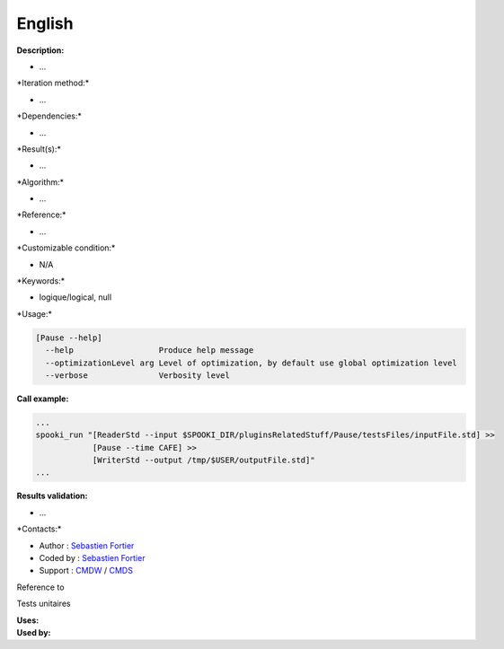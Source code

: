English
-------

**Description:**

-  ...

\*Iteration method:\*

-  ...

\*Dependencies:\*

-  ...

\*Result(s):\*

-  ...

\*Algorithm:\*

-  ...

\*Reference:\*

-  ...

\*Customizable condition:\*

-  N/A

\*Keywords:\*

-  logique/logical, null

\*Usage:\*

.. code:: example

    [Pause --help]
      --help                  Produce help message
      --optimizationLevel arg Level of optimization, by default use global optimization level
      --verbose               Verbosity level

**Call example:**

.. code:: example

    ...
    spooki_run "[ReaderStd --input $SPOOKI_DIR/pluginsRelatedStuff/Pause/testsFiles/inputFile.std] >>
                [Pause --time CAFE] >>
                [WriterStd --output /tmp/$USER/outputFile.std]"
    ...

**Results validation:**

-  ...

\*Contacts:\*

-  Author : `Sebastien
   Fortier <https://wiki.cmc.ec.gc.ca/wiki/User:Fortiers>`__
-  Coded by : `Sebastien
   Fortier <https://wiki.cmc.ec.gc.ca/wiki/User:Fortiers>`__
-  Support : `CMDW <https://wiki.cmc.ec.gc.ca/wiki/CMDW>`__ /
   `CMDS <https://wiki.cmc.ec.gc.ca/wiki/CMDS>`__

Reference to

Tests unitaires

| **Uses:**
| **Used by:**

 
